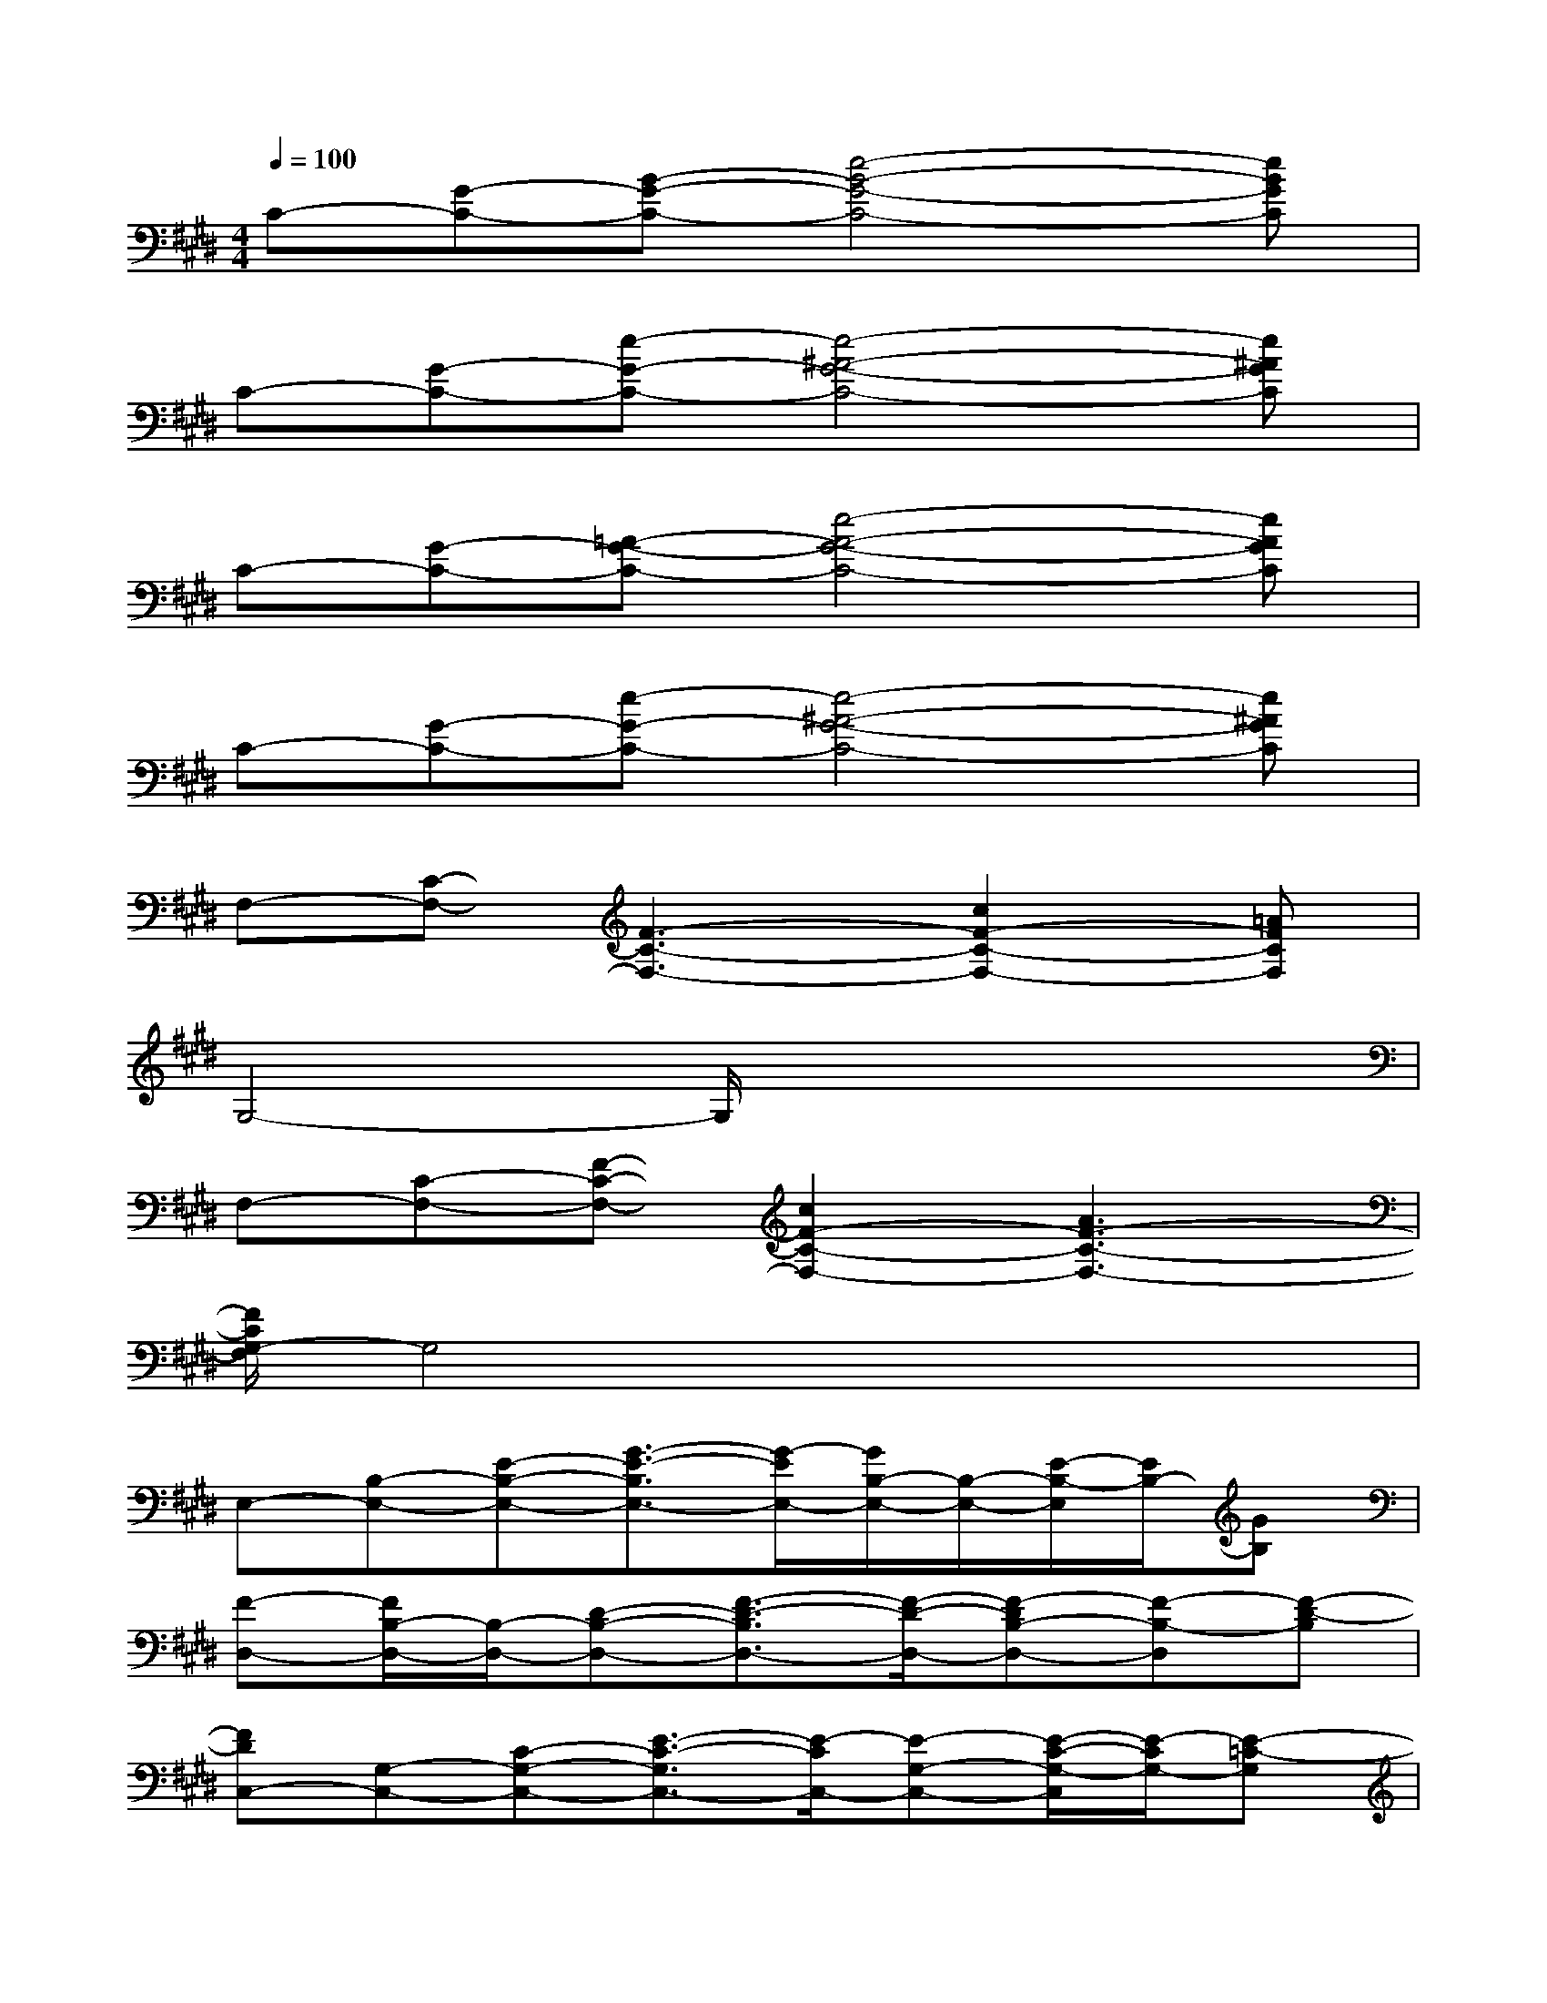 X:1
T:
M:4/4
L:1/8
Q:1/4=100
K:E%4sharps
V:1
C-[G-C-][B-G-C-][e4-B4-G4-C4-][eBGC]|
C-[G-C-][e-G-C-][e4-^A4-G4-C4-][e^AGC]|
C-[G-C-][=A-G-C-][e4-A4-G4-C4-][eAGC]|
C-[G-C-][e-G-C-][e4-^A4-G4-C4-][e^AGC]|
F,-[C-F,-][F3-C3-F,3-][c2F2-C2-F,2-][=AFCF,]|
G,4-G,/2x3x/2|
F,-[C-F,-][F-C-F,-][c2F2-C2-F,2-][A3F3-C3-F,3-]|
[F/2C/2G,/2-F,/2]G,4x3x/2|
E,-[B,-E,-][E-B,-E,-][G3/2-E3/2-B,3/2E,3/2-][G/2-E/2E,/2-][G/2B,/2-E,/2-][B,/2-E,/2-][E/2-B,/2-E,/2][E/2B,/2-][GB,]|
[F-D,-][F/2B,/2-D,/2-][B,/2-D,/2-][D-B,-D,-][F3/2-D3/2-B,3/2D,3/2-][F/2-D/2-D,/2-][F-DB,-D,-][F-B,-D,][F-D-B,]|
[FDC,-][G,-C,-][C-G,-C,-][E3/2-C3/2-G,3/2C,3/2-][E/2-C/2C,/2-][E-G,-C,-][E/2-C/2-G,/2-C,/2][E/2-C/2G,/2-][E-=C-G,]|
[E/2-=C/2=C,/2-][E/2=C,/2-][A,-=C,-][=C-A,-=C,-][E2-=C2-A,2-=C,2-][A/2-E/2=C/2-A,/2=C,/2-][A/2-=C/2-=C,/2-][A/2-=C/2A,/2-=C,/2][A/2-A,/2-][A-=CA,]|
[A/2E,/2-]E,/2-[B,-E,-][E-B,-E,-][G3/2-E3/2-B,3/2E,3/2-][G/2-E/2-E,/2-][G/2-E/2B,/2-E,/2-][G/2B,/2-E,/2-][E/2-B,/2-E,/2][E/2-B,/2-][G/2-E/2B,/2-][G/2B,/2]|
D,-[B,-D,-][D-B,-D,-][F3/2-D3/2-B,3/2D,3/2-][F/2-D/2D,/2-][F/2B,/2-D,/2-][B,/2-D,/2-][D/2-B,/2-D,/2][D/2-B,/2-][F-D-B,]|
[F/2-D/2^C,/2-][F/2C,/2-][G,-C,-][C-G,-C,-][E2C2-G,2-C,2-][G/2-C/2G,/2-C,/2-][G/2-G,/2-C,/2][G-CG,][G-=C-]|
[G=C=C,-][A,-=C,-][=C-A,-=C,-][E2-=C2-A,2-=C,2-][A2E2=C2A,2-=C,2]A,/2x/2